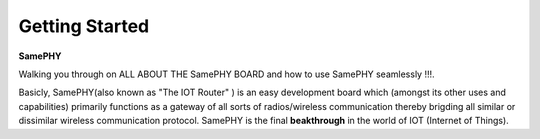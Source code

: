 Getting Started
===================================

**SamePHY** 

Walking you through on ALL ABOUT THE SamePHY BOARD and how to use SamePHY seamlessly !!!.

Basicly, SamePHY(also known as "The IOT Router" ) is an easy development board which (amongst its other uses and capabilities) primarily functions as a gateway of all sorts of radios/wireless communication thereby brigding all similar or dissimilar wireless communication protocol. SamePHY is the final **beakthrough** in the world of IOT (Internet of Things).




